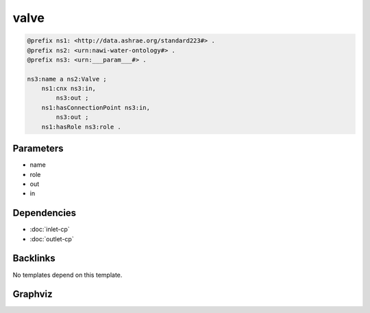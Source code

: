 
valve
#####

.. code-block:: turtle

    @prefix ns1: <http://data.ashrae.org/standard223#> .
    @prefix ns2: <urn:nawi-water-ontology#> .
    @prefix ns3: <urn:___param___#> .
    
    ns3:name a ns2:Valve ;
        ns1:cnx ns3:in,
            ns3:out ;
        ns1:hasConnectionPoint ns3:in,
            ns3:out ;
        ns1:hasRole ns3:role .
    
    

Parameters
----------

- name
- role
- out
- in

Dependencies
------------

- :doc:`inlet-cp`
- :doc:`outlet-cp`


Backlinks
---------

No templates depend on this template.

Graphviz
--------

.. graphviz::

        digraph G {
    node [fontname="DejaVu Sans"];
    node0 -> node1 [color=BLACK, label=< <font point-size='10' color='#336633'>rdf:type</font> >];
    node0 -> node2 [color=BLACK, label=< <font point-size='10' color='#336633'>ns1:hasRole</font> >];
    node0 -> node3 [color=BLACK, label=< <font point-size='10' color='#336633'>ns1:cnx</font> >];
    node0 -> node4 [color=BLACK, label=< <font point-size='10' color='#336633'>ns1:hasConnectionPoint</font> >];
    node0 -> node4 [color=BLACK, label=< <font point-size='10' color='#336633'>ns1:cnx</font> >];
    node0 -> node3 [color=BLACK, label=< <font point-size='10' color='#336633'>ns1:hasConnectionPoint</font> >];
    node0 [shape=none, color=black, label=< <table color='#666666' cellborder='0' cellspacing='0' border='1'><tr><td colspan='2' bgcolor='grey'><B>name</B></td></tr><tr><td href='urn:___param___#name' bgcolor='#eeeeee' colspan='2'><font point-size='10' color='#6666ff'>urn:___param___#name</font></td></tr></table> >];
    node1 [shape=none, color=black, label=< <table color='#666666' cellborder='0' cellspacing='0' border='1'><tr><td colspan='2' bgcolor='grey'><B>Valve</B></td></tr><tr><td href='urn:nawi-water-ontology#Valve' bgcolor='#eeeeee' colspan='2'><font point-size='10' color='#6666ff'>urn:nawi-water-ontology#Valve</font></td></tr></table> >];
    node2 [shape=none, color=black, label=< <table color='#666666' cellborder='0' cellspacing='0' border='1'><tr><td colspan='2' bgcolor='grey'><B>role</B></td></tr><tr><td href='urn:___param___#role' bgcolor='#eeeeee' colspan='2'><font point-size='10' color='#6666ff'>urn:___param___#role</font></td></tr></table> >];
    node3 [shape=none, color=black, label=< <table color='#666666' cellborder='0' cellspacing='0' border='1'><tr><td colspan='2' bgcolor='grey'><B>out</B></td></tr><tr><td href='urn:___param___#out' bgcolor='#eeeeee' colspan='2'><font point-size='10' color='#6666ff'>urn:___param___#out</font></td></tr></table> >];
    node4 [shape=none, color=black, label=< <table color='#666666' cellborder='0' cellspacing='0' border='1'><tr><td colspan='2' bgcolor='grey'><B>in</B></td></tr><tr><td href='urn:___param___#in' bgcolor='#eeeeee' colspan='2'><font point-size='10' color='#6666ff'>urn:___param___#in</font></td></tr></table> >];
    }
    

.. collapse:: Template With Inline Dependencies

    .. graphviz::

                digraph G {
        node [fontname="DejaVu Sans"];
        node0 -> node1 [color=BLACK, label=< <font point-size='10' color='#336633'>rdf:type</font> >];
        node2 -> node3 [color=BLACK, label=< <font point-size='10' color='#336633'>rdf:type</font> >];
        node4 -> node5 [color=BLACK, label=< <font point-size='10' color='#336633'>ns1:hasConnectionPoint</font> >];
        node0 -> node6 [color=BLACK, label=< <font point-size='10' color='#336633'>ns1:hasMedium</font> >];
        node4 -> node5 [color=BLACK, label=< <font point-size='10' color='#336633'>ns1:cnx</font> >];
        node7 -> node1 [color=BLACK, label=< <font point-size='10' color='#336633'>rdf:type</font> >];
        node5 -> node8 [color=BLACK, label=< <font point-size='10' color='#336633'>ns1:hasMedium</font> >];
        node7 -> node6 [color=BLACK, label=< <font point-size='10' color='#336633'>ns1:hasMedium</font> >];
        node4 -> node9 [color=BLACK, label=< <font point-size='10' color='#336633'>ns1:hasRole</font> >];
        node5 -> node2 [color=BLACK, label=< <font point-size='10' color='#336633'>ns1:mapsTo</font> >];
        node7 -> node0 [color=BLACK, label=< <font point-size='10' color='#336633'>ns1:mapsTo</font> >];
        node4 -> node7 [color=BLACK, label=< <font point-size='10' color='#336633'>ns1:hasConnectionPoint</font> >];
        node4 -> node7 [color=BLACK, label=< <font point-size='10' color='#336633'>ns1:cnx</font> >];
        node4 -> node10 [color=BLACK, label=< <font point-size='10' color='#336633'>rdf:type</font> >];
        node2 -> node8 [color=BLACK, label=< <font point-size='10' color='#336633'>ns1:hasMedium</font> >];
        node5 -> node3 [color=BLACK, label=< <font point-size='10' color='#336633'>rdf:type</font> >];
        node0 [shape=none, color=black, label=< <table color='#666666' cellborder='0' cellspacing='0' border='1'><tr><td colspan='2' bgcolor='grey'><B>in-mapsto</B></td></tr><tr><td href='urn:___param___#in-mapsto' bgcolor='#eeeeee' colspan='2'><font point-size='10' color='#6666ff'>urn:___param___#in-mapsto</font></td></tr></table> >];
        node1 [shape=none, color=black, label=< <table color='#666666' cellborder='0' cellspacing='0' border='1'><tr><td colspan='2' bgcolor='grey'><B>InletConnectionPoint</B></td></tr><tr><td href='http://data.ashrae.org/standard223#InletConnectionPoint' bgcolor='#eeeeee' colspan='2'><font point-size='10' color='#6666ff'>http://data.ashrae.org/standard223#InletConnectionPoint</font></td></tr></table> >];
        node2 [shape=none, color=black, label=< <table color='#666666' cellborder='0' cellspacing='0' border='1'><tr><td colspan='2' bgcolor='grey'><B>out-mapsto</B></td></tr><tr><td href='urn:___param___#out-mapsto' bgcolor='#eeeeee' colspan='2'><font point-size='10' color='#6666ff'>urn:___param___#out-mapsto</font></td></tr></table> >];
        node3 [shape=none, color=black, label=< <table color='#666666' cellborder='0' cellspacing='0' border='1'><tr><td colspan='2' bgcolor='grey'><B>OutletConnectionPoint</B></td></tr><tr><td href='http://data.ashrae.org/standard223#OutletConnectionPoint' bgcolor='#eeeeee' colspan='2'><font point-size='10' color='#6666ff'>http://data.ashrae.org/standard223#OutletConnectionPoint</font></td></tr></table> >];
        node4 [shape=none, color=black, label=< <table color='#666666' cellborder='0' cellspacing='0' border='1'><tr><td colspan='2' bgcolor='grey'><B>name</B></td></tr><tr><td href='urn:___param___#name' bgcolor='#eeeeee' colspan='2'><font point-size='10' color='#6666ff'>urn:___param___#name</font></td></tr></table> >];
        node5 [shape=none, color=black, label=< <table color='#666666' cellborder='0' cellspacing='0' border='1'><tr><td colspan='2' bgcolor='grey'><B>out</B></td></tr><tr><td href='urn:___param___#out' bgcolor='#eeeeee' colspan='2'><font point-size='10' color='#6666ff'>urn:___param___#out</font></td></tr></table> >];
        node6 [shape=none, color=black, label=< <table color='#666666' cellborder='0' cellspacing='0' border='1'><tr><td colspan='2' bgcolor='grey'><B>in-medium</B></td></tr><tr><td href='urn:___param___#in-medium' bgcolor='#eeeeee' colspan='2'><font point-size='10' color='#6666ff'>urn:___param___#in-medium</font></td></tr></table> >];
        node7 [shape=none, color=black, label=< <table color='#666666' cellborder='0' cellspacing='0' border='1'><tr><td colspan='2' bgcolor='grey'><B>in</B></td></tr><tr><td href='urn:___param___#in' bgcolor='#eeeeee' colspan='2'><font point-size='10' color='#6666ff'>urn:___param___#in</font></td></tr></table> >];
        node8 [shape=none, color=black, label=< <table color='#666666' cellborder='0' cellspacing='0' border='1'><tr><td colspan='2' bgcolor='grey'><B>out-medium</B></td></tr><tr><td href='urn:___param___#out-medium' bgcolor='#eeeeee' colspan='2'><font point-size='10' color='#6666ff'>urn:___param___#out-medium</font></td></tr></table> >];
        node9 [shape=none, color=black, label=< <table color='#666666' cellborder='0' cellspacing='0' border='1'><tr><td colspan='2' bgcolor='grey'><B>role</B></td></tr><tr><td href='urn:___param___#role' bgcolor='#eeeeee' colspan='2'><font point-size='10' color='#6666ff'>urn:___param___#role</font></td></tr></table> >];
        node10 [shape=none, color=black, label=< <table color='#666666' cellborder='0' cellspacing='0' border='1'><tr><td colspan='2' bgcolor='grey'><B>Valve</B></td></tr><tr><td href='urn:nawi-water-ontology#Valve' bgcolor='#eeeeee' colspan='2'><font point-size='10' color='#6666ff'>urn:nawi-water-ontology#Valve</font></td></tr></table> >];
        }
        

